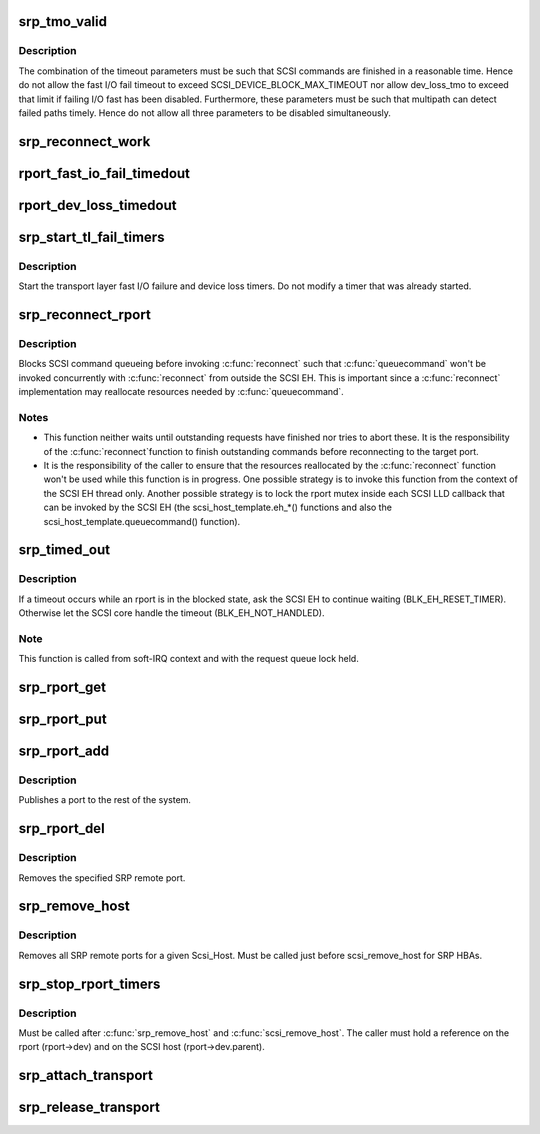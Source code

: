 .. -*- coding: utf-8; mode: rst -*-
.. src-file: drivers/scsi/scsi_transport_srp.c

.. _`srp_tmo_valid`:

srp_tmo_valid
=============

.. c:function:: int srp_tmo_valid(int reconnect_delay, int fast_io_fail_tmo, long dev_loss_tmo)

    check timeout combination validity

    :param int reconnect_delay:
        Reconnect delay in seconds.

    :param int fast_io_fail_tmo:
        Fast I/O fail timeout in seconds.

    :param long dev_loss_tmo:
        Device loss timeout in seconds.

.. _`srp_tmo_valid.description`:

Description
-----------

The combination of the timeout parameters must be such that SCSI commands
are finished in a reasonable time. Hence do not allow the fast I/O fail
timeout to exceed SCSI_DEVICE_BLOCK_MAX_TIMEOUT nor allow dev_loss_tmo to
exceed that limit if failing I/O fast has been disabled. Furthermore, these
parameters must be such that multipath can detect failed paths timely.
Hence do not allow all three parameters to be disabled simultaneously.

.. _`srp_reconnect_work`:

srp_reconnect_work
==================

.. c:function:: void srp_reconnect_work(struct work_struct *work)

    reconnect and schedule a new attempt if necessary

    :param struct work_struct \*work:
        Work structure used for scheduling this operation.

.. _`rport_fast_io_fail_timedout`:

rport_fast_io_fail_timedout
===========================

.. c:function:: void rport_fast_io_fail_timedout(struct work_struct *work)

    fast I/O failure timeout handler

    :param struct work_struct \*work:
        Work structure used for scheduling this operation.

.. _`rport_dev_loss_timedout`:

rport_dev_loss_timedout
=======================

.. c:function:: void rport_dev_loss_timedout(struct work_struct *work)

    device loss timeout handler

    :param struct work_struct \*work:
        Work structure used for scheduling this operation.

.. _`srp_start_tl_fail_timers`:

srp_start_tl_fail_timers
========================

.. c:function:: void srp_start_tl_fail_timers(struct srp_rport *rport)

    start the transport layer failure timers

    :param struct srp_rport \*rport:
        SRP target port.

.. _`srp_start_tl_fail_timers.description`:

Description
-----------

Start the transport layer fast I/O failure and device loss timers. Do not
modify a timer that was already started.

.. _`srp_reconnect_rport`:

srp_reconnect_rport
===================

.. c:function:: int srp_reconnect_rport(struct srp_rport *rport)

    reconnect to an SRP target port

    :param struct srp_rport \*rport:
        SRP target port.

.. _`srp_reconnect_rport.description`:

Description
-----------

Blocks SCSI command queueing before invoking \ :c:func:`reconnect`\  such that
\ :c:func:`queuecommand`\  won't be invoked concurrently with \ :c:func:`reconnect`\  from outside
the SCSI EH. This is important since a \ :c:func:`reconnect`\  implementation may
reallocate resources needed by \ :c:func:`queuecommand`\ .

.. _`srp_reconnect_rport.notes`:

Notes
-----

- This function neither waits until outstanding requests have finished nor
  tries to abort these. It is the responsibility of the \ :c:func:`reconnect`\ 
  function to finish outstanding commands before reconnecting to the target
  port.
- It is the responsibility of the caller to ensure that the resources
  reallocated by the \ :c:func:`reconnect`\  function won't be used while this function
  is in progress. One possible strategy is to invoke this function from
  the context of the SCSI EH thread only. Another possible strategy is to
  lock the rport mutex inside each SCSI LLD callback that can be invoked by
  the SCSI EH (the scsi_host_template.eh_*() functions and also the
  scsi_host_template.queuecommand() function).

.. _`srp_timed_out`:

srp_timed_out
=============

.. c:function:: enum blk_eh_timer_return srp_timed_out(struct scsi_cmnd *scmd)

    SRP transport intercept of the SCSI timeout EH

    :param struct scsi_cmnd \*scmd:
        SCSI command.

.. _`srp_timed_out.description`:

Description
-----------

If a timeout occurs while an rport is in the blocked state, ask the SCSI
EH to continue waiting (BLK_EH_RESET_TIMER). Otherwise let the SCSI core
handle the timeout (BLK_EH_NOT_HANDLED).

.. _`srp_timed_out.note`:

Note
----

This function is called from soft-IRQ context and with the request
queue lock held.

.. _`srp_rport_get`:

srp_rport_get
=============

.. c:function:: void srp_rport_get(struct srp_rport *rport)

    increment rport reference count

    :param struct srp_rport \*rport:
        SRP target port.

.. _`srp_rport_put`:

srp_rport_put
=============

.. c:function:: void srp_rport_put(struct srp_rport *rport)

    decrement rport reference count

    :param struct srp_rport \*rport:
        SRP target port.

.. _`srp_rport_add`:

srp_rport_add
=============

.. c:function:: struct srp_rport *srp_rport_add(struct Scsi_Host *shost, struct srp_rport_identifiers *ids)

    add a SRP remote port to the device hierarchy

    :param struct Scsi_Host \*shost:
        scsi host the remote port is connected to.

    :param struct srp_rport_identifiers \*ids:
        The port id for the remote port.

.. _`srp_rport_add.description`:

Description
-----------

Publishes a port to the rest of the system.

.. _`srp_rport_del`:

srp_rport_del
=============

.. c:function:: void srp_rport_del(struct srp_rport *rport)

    remove a SRP remote port

    :param struct srp_rport \*rport:
        SRP remote port to remove

.. _`srp_rport_del.description`:

Description
-----------

Removes the specified SRP remote port.

.. _`srp_remove_host`:

srp_remove_host
===============

.. c:function:: void srp_remove_host(struct Scsi_Host *shost)

    tear down a Scsi_Host's SRP data structures

    :param struct Scsi_Host \*shost:
        Scsi Host that is torn down

.. _`srp_remove_host.description`:

Description
-----------

Removes all SRP remote ports for a given Scsi_Host.
Must be called just before scsi_remove_host for SRP HBAs.

.. _`srp_stop_rport_timers`:

srp_stop_rport_timers
=====================

.. c:function:: void srp_stop_rport_timers(struct srp_rport *rport)

    stop the transport layer recovery timers

    :param struct srp_rport \*rport:
        SRP remote port for which to stop the timers.

.. _`srp_stop_rport_timers.description`:

Description
-----------

Must be called after \ :c:func:`srp_remove_host`\  and \ :c:func:`scsi_remove_host`\ . The caller
must hold a reference on the rport (rport->dev) and on the SCSI host
(rport->dev.parent).

.. _`srp_attach_transport`:

srp_attach_transport
====================

.. c:function:: struct scsi_transport_template *srp_attach_transport(struct srp_function_template *ft)

    instantiate SRP transport template

    :param struct srp_function_template \*ft:
        SRP transport class function template

.. _`srp_release_transport`:

srp_release_transport
=====================

.. c:function:: void srp_release_transport(struct scsi_transport_template *t)

    release SRP transport template instance

    :param struct scsi_transport_template \*t:
        transport template instance

.. This file was automatic generated / don't edit.

